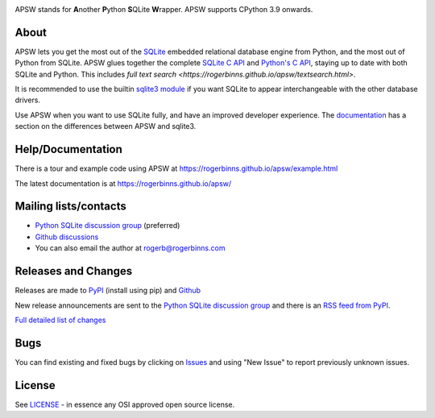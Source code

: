 .. image::  https://raw.githubusercontent.com/rogerbinns/apsw/master/doc/apswlogo.png
  :width: 215 px
  :align: left
  :alt: APSW logo - links to documentation
  :target: https://rogerbinns.github.io/apsw/

APSW stands for **A**\ nother **P**\ ython **S**\ QLite **W**\ rapper.   APSW
supports CPython 3.9 onwards.

About
=====

APSW lets you get the most out of the `SQLite <https://sqlite.org/>`__
embedded relational database engine from Python, and the most out of
Python from SQLite.  APSW glues together the complete `SQLite C API
<https://sqlite.org/c3ref/intro.html>`__ and `Python's C API
<https://docs.python.org/3/c-api/index.html>`__, staying up to date
with both SQLite and Python.  This includes `full text search
<https://rogerbinns.github.io/apsw/textsearch.html>`.


It is recommended to use the builtin `sqlite3 module
<https://docs.python.org/3/library/sqlite3.html>`__ if you want SQLite
to appear interchangeable with the other database drivers.

Use APSW when you want to use SQLite fully, and have an improved
developer experience.  The `documentation
<https://rogerbinns.github.io/apsw/pysqlite.html>`__ has a section on
the differences between APSW and sqlite3.

Help/Documentation
==================

There is a tour and example code using APSW at
https://rogerbinns.github.io/apsw/example.html

The latest documentation is at https://rogerbinns.github.io/apsw/

Mailing lists/contacts
======================

* `Python SQLite discussion group
  <https://groups.google.com/group/python-sqlite>`__  (preferred)
* `Github discussions <https://github.com/rogerbinns/apsw/discussions>`__
* You can also email the author at `rogerb@rogerbinns.com
  <mailto:rogerb@rogerbinns.com>`__

Releases and Changes
====================

Releases are made to `PyPI <https://pypi.org/project/apsw/>`__
(install using pip) and `Github
<https://github.com/rogerbinns/apsw/releases>`__

New release announcements are sent to the `Python SQLite discussion
group <https://groups.google.com/group/python-sqlite>`__ and there is
an `RSS feed from PyPI
<https://pypi.org/rss/project/apsw/releases.xml>`__.

`Full detailed list of changes
<https://rogerbinns.github.io/apsw/changes.html>`__

Bugs
====

You can find existing and fixed bugs by clicking on `Issues
<https://github.com/rogerbinns/apsw/issues>`__ and using "New Issue"
to report previously unknown issues.

License
=======

See `LICENSE
<https://github.com/rogerbinns/apsw/blob/master/LICENSE>`__ - in
essence any OSI approved open source license.
